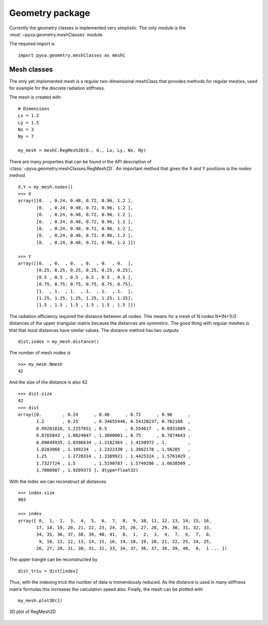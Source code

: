 Geometry package
================

Currently the geometry classes is implemented very simplistic. The only module
is the :mod:`~pyva.geometry.meshClasses` module. 

The required import is ::

    import pyva.geometry.meshClasses as meshC

Mesh classes
------------

The only yet implemented mesh is a regular two-dimensional meshClass that provides methods for 
regular meshes, used for example for the discrete radiation stiffness. 

The mesh is created with ::

    # Dimensions
    Lx = 1.2
    Ly = 1.5
    Nx = 3
    Ny = 7

    my_mesh = meshC.RegMesh2D(0., 0., Lx, Ly, Nx, Ny)
    
There are many properties that can be found in the API description of :class:`~pyva.geometry.meshClasses.RegMesh2D`.
An important method that gives the X and Y positions is the nodes method ::

    X,Y = my_mesh.nodes()
    >>> X
    array([[0.  , 0.24, 0.48, 0.72, 0.96, 1.2 ],
           [0.  , 0.24, 0.48, 0.72, 0.96, 1.2 ],
           [0.  , 0.24, 0.48, 0.72, 0.96, 1.2 ],
           [0.  , 0.24, 0.48, 0.72, 0.96, 1.2 ],
           [0.  , 0.24, 0.48, 0.72, 0.96, 1.2 ],
           [0.  , 0.24, 0.48, 0.72, 0.96, 1.2 ],
           [0.  , 0.24, 0.48, 0.72, 0.96, 1.2 ]])
       
    >>> Y
    array([[0.  , 0.  , 0.  , 0.  , 0.  , 0.  ],
           [0.25, 0.25, 0.25, 0.25, 0.25, 0.25],
           [0.5 , 0.5 , 0.5 , 0.5 , 0.5 , 0.5 ],
           [0.75, 0.75, 0.75, 0.75, 0.75, 0.75],
           [1.  , 1.  , 1.  , 1.  , 1.  , 1.  ],
           [1.25, 1.25, 1.25, 1.25, 1.25, 1.25],
           [1.5 , 1.5 , 1.5 , 1.5 , 1.5 , 1.5 ]])

The radiation efficiency required the distance between all nodes. This means for a mesh of N nodes N*(N+1)/2 distances
of the upper triangular matrix because the distances are symmetric. 
The good thing with regular meshes is that that most distances have similar values. The distance method has two 
outputs ::

    dist,index = my_mesh.distance()
    
The number of mesh nodes is ::

    >>> my_mesh.Nmesh
    42
    
And the size of the distance is also 42 ::

    >>> dist.size
    42
    >>> dist
    array([0.        , 0.24      , 0.48      , 0.72      , 0.96      ,
           1.2       , 0.25      , 0.34655446, 0.54120237, 0.762168  ,
           0.99201816, 1.2257651 , 0.5       , 0.554617  , 0.6931089 ,
           0.8765843 , 1.0824047 , 1.3000001 , 0.75      , 0.7874643 ,
           0.89044935, 1.0396634 , 1.2182364 , 1.4150972 , 1.        ,
           1.0283968 , 1.109234  , 1.2322338 , 1.3862178 , 1.56205   ,
           1.25      , 1.2728314 , 1.3389921 , 1.4425324 , 1.5761029 ,
           1.7327724 , 1.5       , 1.5190787 , 1.5749286 , 1.6638509 ,
           1.7808987 , 1.9209373 ], dtype=float32)

With the index we can reconstruct all distances ::

    >>> index.size
    903
       
    >>> index
    array([ 0,  1,  2,  3,  4,  5,  6,  7,  8,  9, 10, 11, 12, 13, 14, 15, 16,
           17, 18, 19, 20, 21, 22, 23, 24, 25, 26, 27, 28, 29, 30, 31, 32, 33,
           34, 35, 36, 37, 38, 39, 40, 41,  0,  1,  2,  3,  4,  7,  6,  7,  8,
            9, 10, 13, 12, 13, 14, 15, 16, 19, 18, 19, 20, 21, 22, 25, 24, 25,
           26, 27, 28, 31, 30, 31, 32, 33, 34, 37, 36, 37, 38, 39, 40,  0,  1 ... ])

The upper trangle can be reconstructed by ::

    dist_triu = dist[index]
    
Thus, with the indexing trick the number of data is tremendously reduced. 
As the distance is used in many stiffness matrix formulas this increases the calculation speed also.
Finally, the mesh can be plotted with ::

    my_mesh.plot3D(1)
    
.. figure:: ./images/mesh_plot.*
   :align: center
   :width: 70%
   
   3D plot of RegMesh2D 


    




